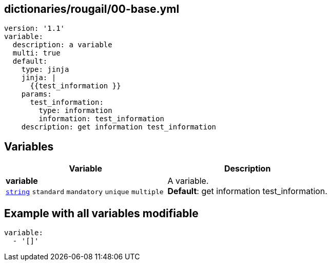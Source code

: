 == dictionaries/rougail/00-base.yml

[,yaml]
----
version: '1.1'
variable:
  description: a variable
  multi: true
  default:
    type: jinja
    jinja: |
      {{test_information }}
    params:
      test_information:
        type: information
        information: test_information
    description: get information test_information
----
== Variables

[cols="128a,128a",options="header"]
|====
| Variable                                                                                                                       | Description                                                                                                                    
| 
**variable** +
`https://rougail.readthedocs.io/en/latest/variable.html#variables-types[string]` `standard` `mandatory` `unique` `multiple`                                                                                                                                | 
A variable. +
**Default**: get information test_information.                                                                                                                                
|====


== Example with all variables modifiable

[,yaml]
----
variable:
  - '[]'
----
